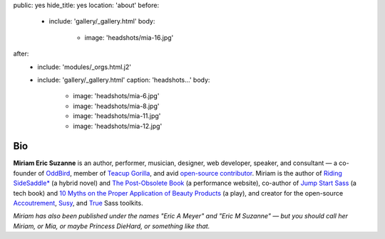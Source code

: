 public: yes
hide_title: yes
location: 'about'
before:
  - include: 'gallery/_gallery.html'
    body:
      - image: 'headshots/mia-16.jpg'
after:
  - include: 'modules/_orgs.html.j2'
  - include: 'gallery/_gallery.html'
    caption: 'headshots...'
    body:
      - image: 'headshots/mia-6.jpg'
      - image: 'headshots/mia-8.jpg'
      - image: 'headshots/mia-11.jpg'
      - image: 'headshots/mia-12.jpg'


Bio
===

**Miriam Eric Suzanne**
is an author, performer, musician, designer,
web developer, speaker, and consultant —
a co-founder of `OddBird`_,
member of `Teacup Gorilla`_,
and avid `open-source contributor`_.
Miriam is the author of
`Riding SideSaddle*`_ (a hybrid novel) and
`The Post-Obsolete Book`_ (a performance website),
co-author of
`Jump Start Sass`_ (a tech book) and
`10 Myths on the Proper Application of Beauty Products`_ (a play),
and creator for the open-source
`Accoutrement`_, `Susy`_, and `True`_
Sass toolkits.

*Miriam has also been published under the names
"Eric A Meyer" and "Eric M Suzanne" —
but you should call her Miriam,
or Mia,
or maybe Princess DieHard,
or something like that.*


.. _Riding SideSaddle*: http://ridingsidesaddle.com
.. _OddBird: http://oddbird.net/
.. _Teacup Gorilla: http://teacupgorilla.com/
.. _open-source contributor: http://github.com/mirisuzanne/

.. _10 Myths on the Proper Application of Beauty Products: https://www.oddbooksapp.com/book/10-myths
.. _Jump Start Sass: https://www.sitepoint.com/premium/books/jump-start-sass
.. _The Post-Obsolete Book: http://www.post-obsolete.com
.. _Accoutrement: http://oddbird.net/accoutrement/
.. _Susy: http://susy.oddbird.net/
.. _True: http://oddbird.net/true
